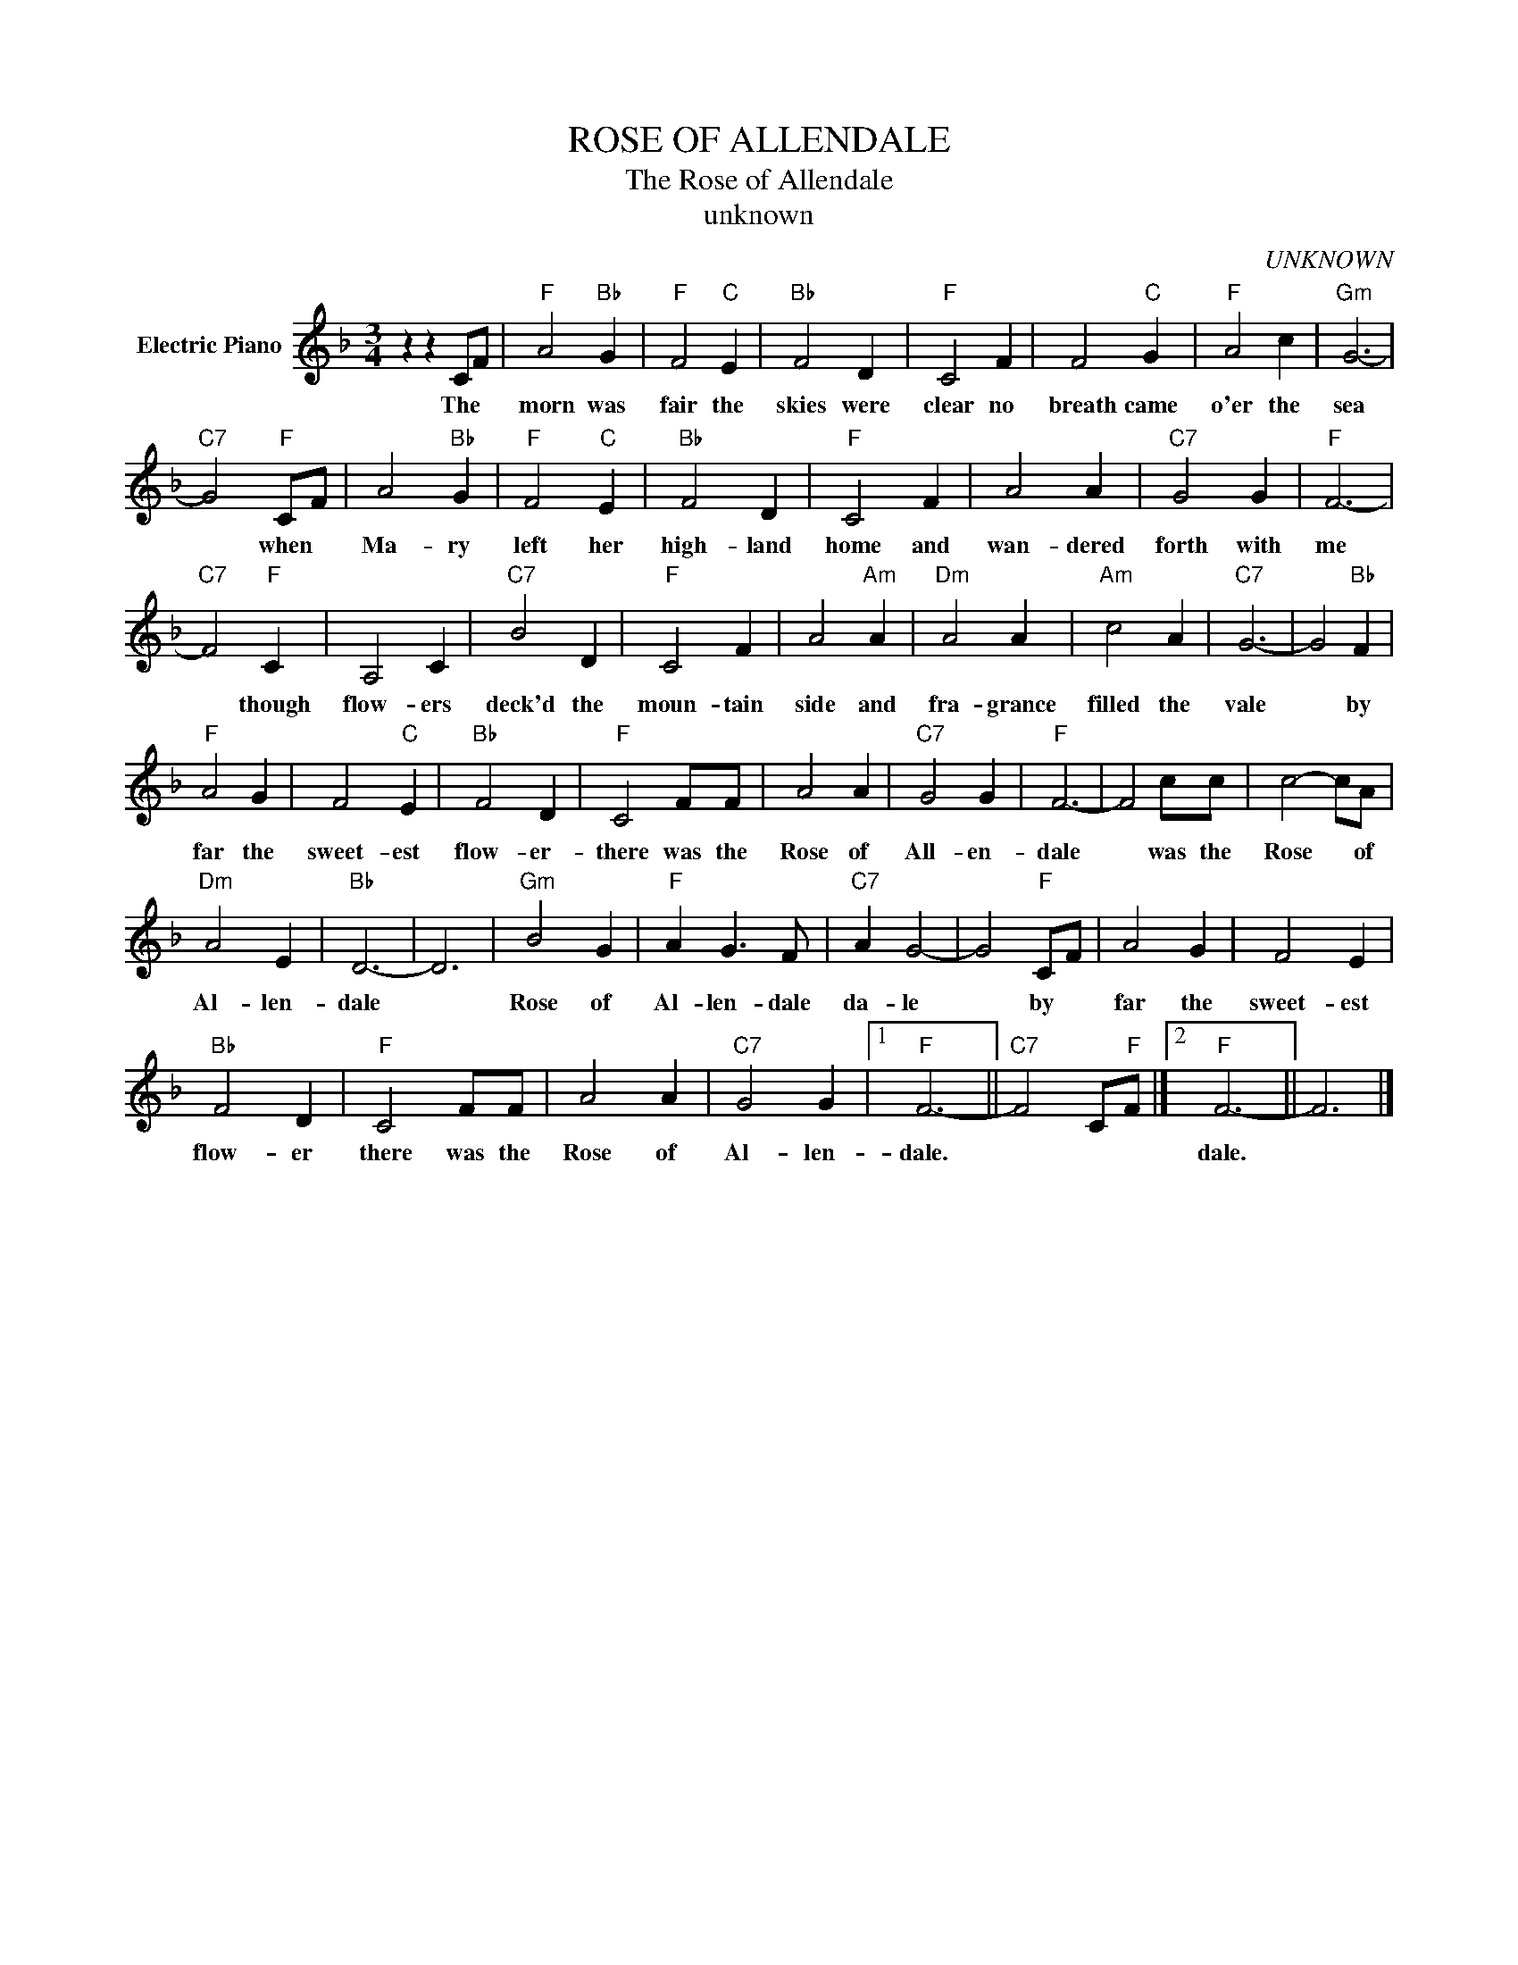 X:1
T:ROSE OF ALLENDALE
T:The Rose of Allendale
T:unknown
C:UNKNOWN
Z:All Rights Reserved
L:1/4
M:3/4
K:F
V:1 treble nm="Electric Piano"
%%MIDI program 4
V:1
 z z C/F/ |"F" A2"Bb" G |"F" F2"C" E |"Bb" F2 D |"F" C2 F | F2"C" G |"F" A2 c |"Gm" G3- | %8
w: The *|morn was|fair the|skies were|clear no|breath came|o'er the|sea|
"C7" G2"F" C/F/ | A2"Bb" G |"F" F2"C" E |"Bb" F2 D |"F" C2 F | A2 A |"C7" G2 G |"F" F3- | %16
w: * when *|Ma- ry|left her|high- land|home and|wan- dered|forth with|me|
"C7" F2"F" C | A,2 C |"C7" B2 D |"F" C2 F | A2"Am" A |"Dm" A2 A |"Am" c2 A |"C7" G3- | G2"Bb" F | %25
w: * though|flow- ers|deck'd the|moun- tain|side and|fra- grance|filled the|vale|* by|
"F" A2 G | F2"C" E |"Bb" F2 D |"F" C2 F/F/ | A2 A |"C7" G2 G |"F" F3- | F2 c/c/ | c2- c/A/ | %34
w: far the|sweet- est|flow- er-|there was the|Rose of|All- en-|dale|* was the|Rose * of|
"Dm" A2 E |"Bb" D3- | D3 |"Gm" B2 G |"F" A G3/2 F/ |"C7" A G2- | G2"F" C/F/ | A2 G | F2 E | %43
w: Al- len-|dale||Rose of|Al- len- dale|da- le|* by *|far the|sweet- est|
"Bb" F2 D |"F" C2 F/F/ | A2 A |"C7" G2 G |1"F" F3- ||"C7" F2 C/"F"F/ |]2"F" F3- || F3 |] %51
w: flow- er|there was the|Rose of|Al- len-|dale.||dale.||

